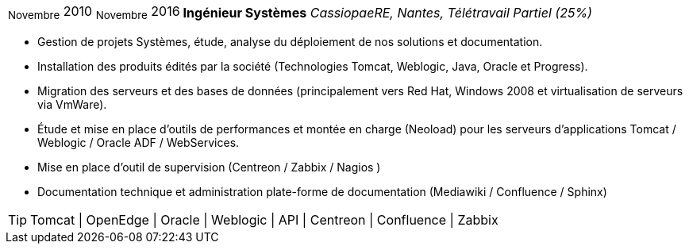 [horizontal]
~Novembre~ 2010 ~Novembre~ 2016:: **Ingénieur Systèmes**
__CassiopaeRE, Nantes, Télétravail Partiel (25%)__
****
* Gestion de projets Systèmes, étude, analyse du déploiement de nos solutions et documentation.
* Installation des produits édités par la société (Technologies Tomcat, Weblogic, Java, Oracle et Progress).
* Migration des serveurs et des bases de données (principalement vers Red Hat, Windows 2008 et virtualisation de serveurs via VmWare).
* Étude et mise en place d'outils de performances et montée en charge (Neoload) pour les serveurs d'applications Tomcat / Weblogic / Oracle ADF / WebServices.
* Mise en place d'outil de supervision (Centreon / Zabbix / Nagios )
* Documentation technique et administration plate-forme de documentation (Mediawiki / Confluence / Sphinx)

[TIP]
Tomcat | OpenEdge | Oracle | Weblogic | API | Centreon | Confluence | Zabbix
****